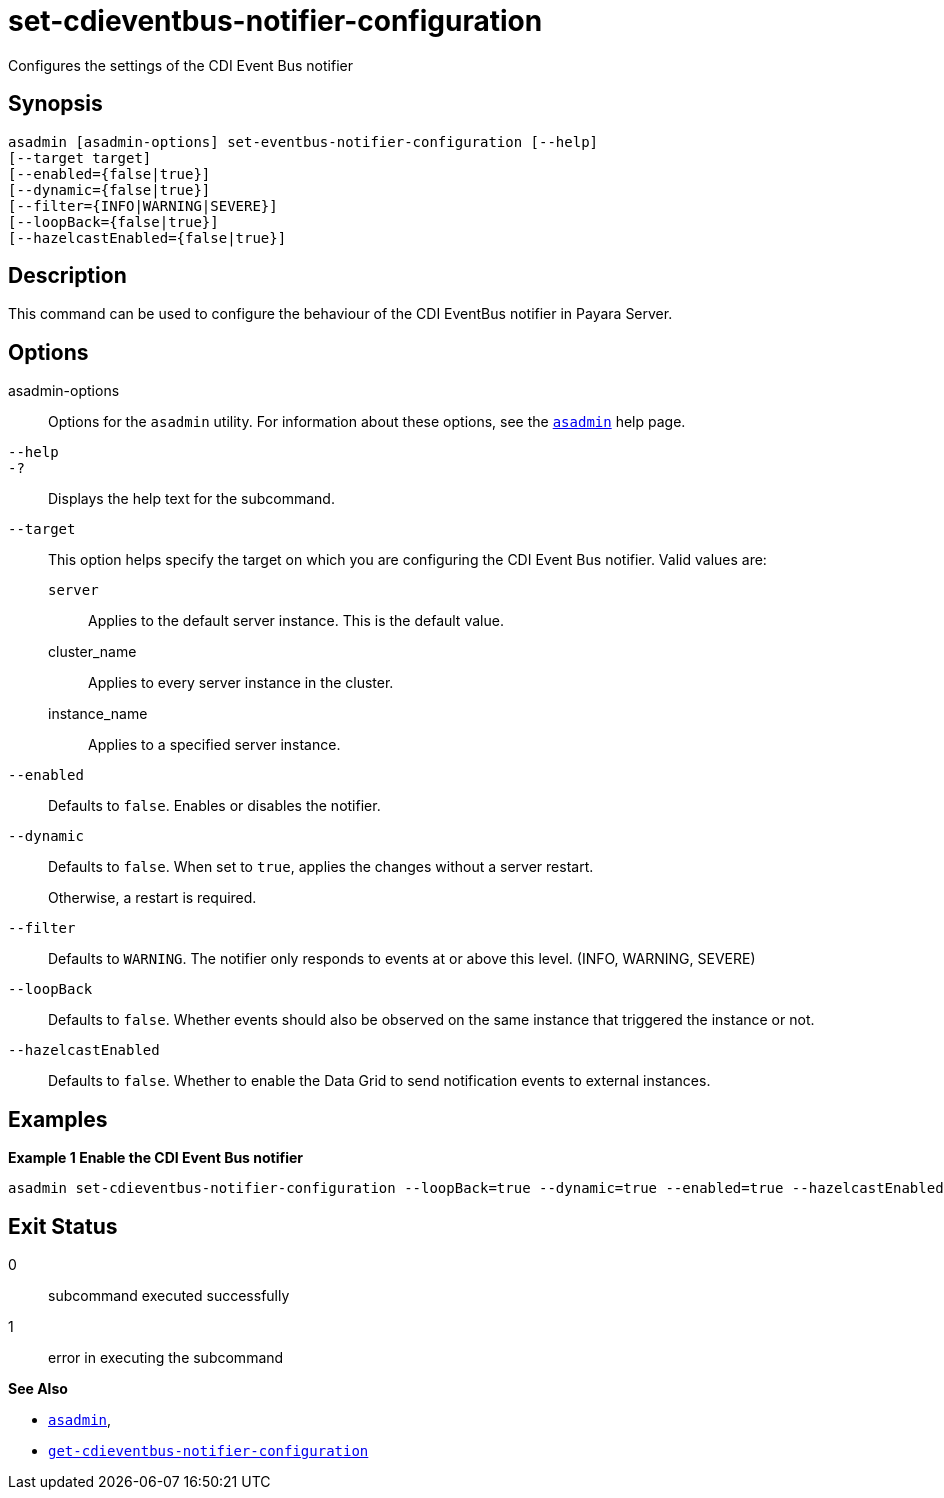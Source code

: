 [[set-cdieventbus-notifier-configuration]]
= set-cdieventbus-notifier-configuration

Configures the settings of the CDI Event Bus notifier

[[synopsis]]
== Synopsis

[source,shell]
----
asadmin [asadmin-options] set-eventbus-notifier-configuration [--help]
[--target target]
[--enabled={false|true}]
[--dynamic={false|true}]
[--filter={INFO|WARNING|SEVERE}]
[--loopBack={false|true}]
[--hazelcastEnabled={false|true}]
----

[[description]]
== Description

This command can be used to configure the behaviour of the CDI EventBus notifier in Payara Server.

[[options]]
== Options

asadmin-options::
Options for the `asadmin` utility. For information about these options, see the xref:Technical Documentation/Payara Server Documentation/Command Reference/asadmin.adoc#asadmin-1m[`asadmin`] help page.
`--help`::
`-?`::
Displays the help text for the subcommand.
`--target`::
This option helps specify the target on which you are configuring the CDI Event Bus notifier. Valid values are: +
`server`;;
Applies to the default server instance. This is the default value.
cluster_name;;
Applies to every server instance in the cluster.
instance_name;;
Applies to a specified server instance.
`--enabled`::
Defaults to `false`. Enables or disables the notifier.
`--dynamic`::
Defaults to `false`. When set to `true`, applies the changes without a server restart.
+
Otherwise, a restart is required.
`--filter`::
Defaults to `WARNING`. The notifier only responds to events at or above this level. (INFO, WARNING, SEVERE)
`--loopBack`::
Defaults to `false`. Whether events should also be observed on the same instance that triggered the instance or not.
`--hazelcastEnabled`::
Defaults to `false`. Whether to enable the Data Grid to send notification events to external instances.

[[examples]]
== Examples

*Example 1 Enable the CDI Event Bus notifier*

[source, shell]
----
asadmin set-cdieventbus-notifier-configuration --loopBack=true --dynamic=true --enabled=true --hazelcastEnabled=true
----

[[exit-status]]
== Exit Status

0::
subcommand executed successfully
1::
error in executing the subcommand

*See Also*

* xref:Technical Documentation/Payara Server Documentation/Command Reference/asadmin.adoc#asadmin-1m[`asadmin`],
* xref:Technical Documentation/Payara Server Documentation/Command Reference/get-cdieventbus-notifier-configuration.adoc#get-cdieventbus-notifier-configuration[`get-cdieventbus-notifier-configuration`]
